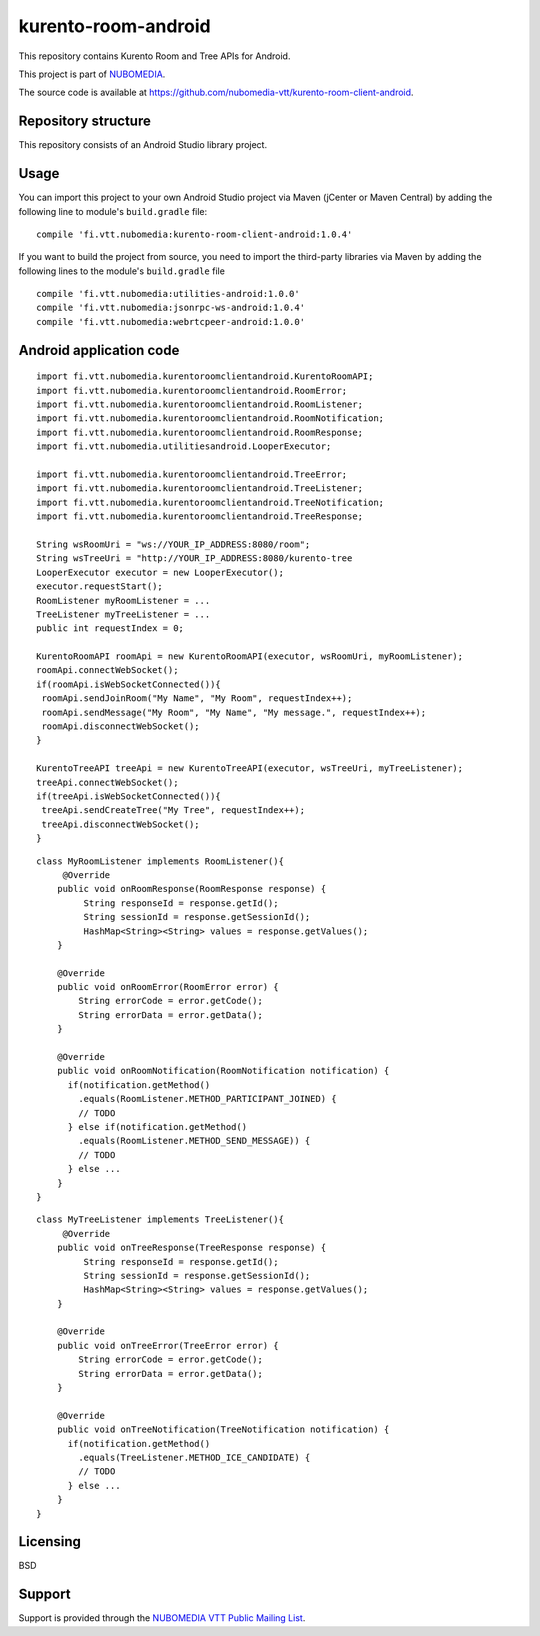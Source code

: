 ********************
kurento-room-android
********************

This repository contains Kurento Room and Tree APIs for Android.

This project is part of `NUBOMEDIA <http://www.nubomedia.eu>`__.

The source code is available at
https://github.com/nubomedia-vtt/kurento-room-client-android.

Repository structure
--------------------

This repository consists of an Android Studio library project.

Usage
-----

You can import this project to your own Android Studio project via Maven
(jCenter or Maven Central) by adding the following line to module's
``build.gradle`` file:

::

    compile 'fi.vtt.nubomedia:kurento-room-client-android:1.0.4'

If you want to build the project from source, you need to import the
third-party libraries via Maven by adding the following lines to the
module's ``build.gradle`` file

::

    compile 'fi.vtt.nubomedia:utilities-android:1.0.0'
    compile 'fi.vtt.nubomedia:jsonrpc-ws-android:1.0.4'
    compile 'fi.vtt.nubomedia:webrtcpeer-android:1.0.0'

Android application code
------------------------

::

    import fi.vtt.nubomedia.kurentoroomclientandroid.KurentoRoomAPI;
    import fi.vtt.nubomedia.kurentoroomclientandroid.RoomError;
    import fi.vtt.nubomedia.kurentoroomclientandroid.RoomListener;
    import fi.vtt.nubomedia.kurentoroomclientandroid.RoomNotification;
    import fi.vtt.nubomedia.kurentoroomclientandroid.RoomResponse;
    import fi.vtt.nubomedia.utilitiesandroid.LooperExecutor;

    import fi.vtt.nubomedia.kurentoroomclientandroid.TreeError;
    import fi.vtt.nubomedia.kurentoroomclientandroid.TreeListener;
    import fi.vtt.nubomedia.kurentoroomclientandroid.TreeNotification;
    import fi.vtt.nubomedia.kurentoroomclientandroid.TreeResponse;

    String wsRoomUri = "ws://YOUR_IP_ADDRESS:8080/room";
    String wsTreeUri = "http://YOUR_IP_ADDRESS:8080/kurento-tree
    LooperExecutor executor = new LooperExecutor();
    executor.requestStart();
    RoomListener myRoomListener = ...
    TreeListener myTreeListener = ...
    public int requestIndex = 0;

    KurentoRoomAPI roomApi = new KurentoRoomAPI(executor, wsRoomUri, myRoomListener);
    roomApi.connectWebSocket();
    if(roomApi.isWebSocketConnected()){
     roomApi.sendJoinRoom("My Name", "My Room", requestIndex++);
     roomApi.sendMessage("My Room", "My Name", "My message.", requestIndex++);
     roomApi.disconnectWebSocket();
    }

    KurentoTreeAPI treeApi = new KurentoTreeAPI(executor, wsTreeUri, myTreeListener);
    treeApi.connectWebSocket();
    if(treeApi.isWebSocketConnected()){
     treeApi.sendCreateTree("My Tree", requestIndex++);
     treeApi.disconnectWebSocket();
    }

::

    class MyRoomListener implements RoomListener(){
         @Override
        public void onRoomResponse(RoomResponse response) {
             String responseId = response.getId(); 
             String sessionId = response.getSessionId();
             HashMap<String><String> values = response.getValues();  
        }

        @Override
        public void onRoomError(RoomError error) {
            String errorCode = error.getCode();
            String errorData = error.getData();
        }

        @Override
        public void onRoomNotification(RoomNotification notification) {
          if(notification.getMethod()
            .equals(RoomListener.METHOD_PARTICIPANT_JOINED) {
            // TODO        
          } else if(notification.getMethod()
            .equals(RoomListener.METHOD_SEND_MESSAGE)) {
            // TODO
          } else ...
        }
    }

::

    class MyTreeListener implements TreeListener(){
         @Override
        public void onTreeResponse(TreeResponse response) {
             String responseId = response.getId();
             String sessionId = response.getSessionId();
             HashMap<String><String> values = response.getValues();
        }

        @Override
        public void onTreeError(TreeError error) {
            String errorCode = error.getCode();
            String errorData = error.getData();
        }

        @Override
        public void onTreeNotification(TreeNotification notification) {
          if(notification.getMethod()
            .equals(TreeListener.METHOD_ICE_CANDIDATE) {
            // TODO
          } else ...
        }
    }

Licensing
---------

BSD

Support
-------

Support is provided through the `NUBOMEDIA VTT Public Mailing
List <https://groups.google.com/forum/#!forum/nubomedia-vtt>`__.
